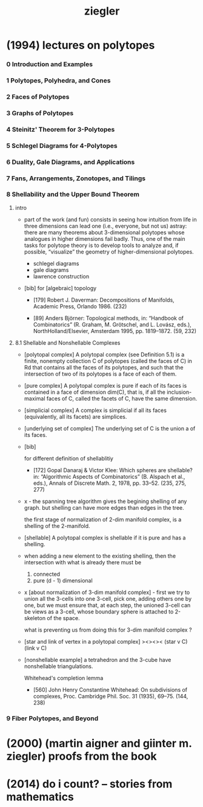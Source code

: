 #+title: ziegler

* (1994) lectures on polytopes

*** 0 Introduction and Examples
*** 1 Polytopes, Polyhedra, and Cones
*** 2 Faces of Polytopes
*** 3 Graphs of Polytopes
*** 4 Steinitz' Theorem for 3-Polytopes
*** 5 Schlegel Diagrams for 4-Polytopes
*** 6 Duality, Gale Diagrams, and Applications
*** 7 Fans, Arrangements, Zonotopes, and Tilings
*** 8 Shellability and the Upper Bound Theorem

***** intro

      - part of the work (and fun) consists in seeing how intuition from life in
        three dimensions can lead one (i.e., everyone, but not us) astray: there are
        many theorems about 3-dimensional polytopes whose analogues in higher
        dimensions fail badly. Thus, one of the main tasks for polytope theory is
        to develop tools to analyze and, if possible, “visualize” the geometry of
        higher-dimensional polytopes.

        - schlegel diagrams
        - gale diagrams
        - lawrence construction

      - [bib]
        for [algebraic] topology

        - [179]
          Robert J. Daverman:
          Decompositions of Manifolds,
          Academic Press, Orlando 1986. (232)

        - [89]
          Anders Björner:
          Topological methods, in: “Handbook of Combinatorics”
          (R. Graham, M. Grötschel, and L. Lovász, eds.),
          NorthHolland/Elsevier, Amsterdam 1995, pp. 1819–1872. (59, 232)

***** 8.1 Shellable and Nonshellable Complexes

      - [polytopal complex]
        A polytopal complex (see Definition 5.1) is a finite, nonempty collection C
        of polytopes (called the faces of C) in Rd that contains all the faces of its
        polytopes, and such that the intersection of two of its polytopes is a face
        of each of them.

      - [pure complex]
        A polytopal complex is pure if each of its faces is contained
        in a face of dimension dim(C),
        that is, if all the inclusion-maximal faces of C,
        called the facets of C, have the same dimension.

      - [simplicial complex]
        A complex is simplicial if all its faces (equivalently, all its facets) are simplices.

      - [underlying set of complex]
        The underlying set of C is the union a of its faces.

      - [bib]

        for different definition of shellablitiy

        - [172]
          Gopal Danaraj & Victor Klee:
          Which spheres are shellable?
          in: “Algorithmic Aspects of Combinatorics”
          (B. Alspach et al., eds.),
          Annals of Discrete Math. 2, 1978, pp. 33–52. (235, 275, 277)

      - x -
        the spanning tree algorithm gives the begining shelling of any graph.
        but shelling can have more edges than edges in the tree.

        the first stage of normalization of 2-dim manifold complex,
        is a shelling of the 2-manifold.

      - [shellable]
        A polytopal complex is shellable if it is pure and has a shelling.

      - when adding a new element to the existing shelling,
        then the intersection with what is already there must be
        1. connected
        2. pure (d - 1) dimensional

      - x [about normalization of 3-dim manifold complex] -
        first we try to union all the 3-cells into one 3-cell,
        pick one, adding others one by one,
        but we must ensure that,
        at each step,
        the unioned 3-cell
        can be views as a 3-cell,
        whose boundary sphere is attached to 2-skeleton of the space.

        what is preventing us from doing this for 3-dim manifold complex ?

      - [star and link of vertex in a polytopal complex]
        ><><><
        (star v C)
        (link v C)

      - [nonshellable example]
        a tetrahedron and the 3-cube have nonshellable triangulations.

        Whitehead's completion lemma
        - [560]
          John Henry Constantine Whitehead:
          On subdivisions of complexes,
          Proc. Cambridge Phil. Soc. 31 (1935), 69–75. (144, 238)

*** 9 Fiber Polytopes, and Beyond

* (2000) (martin aigner and giinter m. ziegler) proofs from the book

* (2014) do i count? -- stories from mathematics
